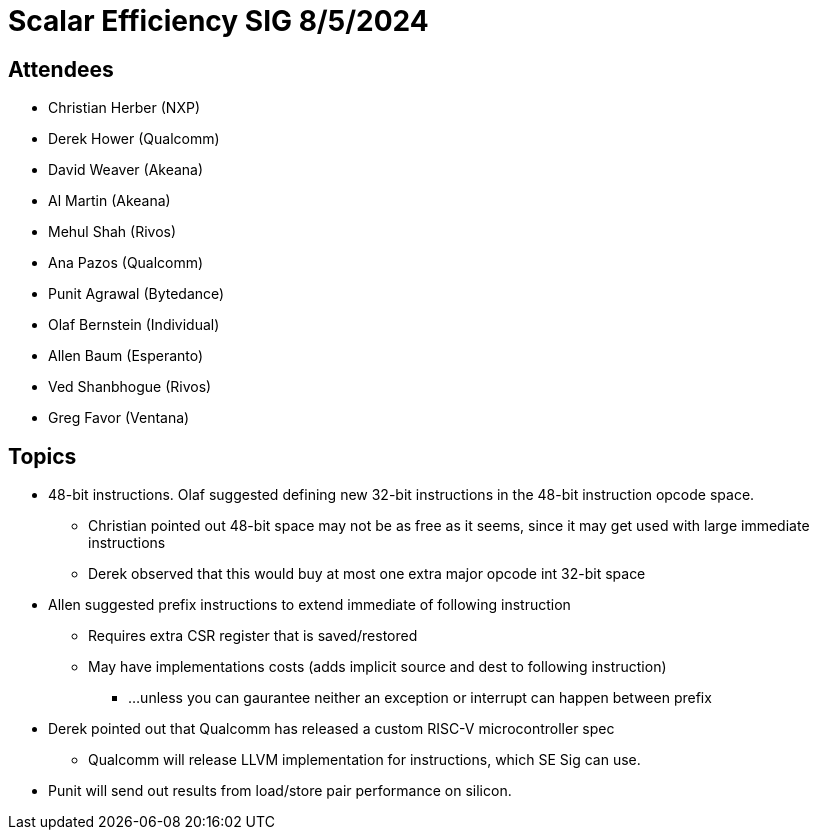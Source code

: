 = Scalar Efficiency SIG 8/5/2024

== Attendees

 * Christian Herber (NXP)
 * Derek Hower (Qualcomm)
 * David Weaver (Akeana)
 * Al Martin (Akeana)
 * Mehul Shah (Rivos)
 * Ana Pazos (Qualcomm)
 * Punit Agrawal (Bytedance)
 * Olaf Bernstein (Individual)
 * Allen Baum (Esperanto)
 * Ved Shanbhogue (Rivos)
 * Greg Favor (Ventana)

== Topics

 * 48-bit instructions. Olaf suggested defining new 32-bit instructions in the 48-bit instruction opcode space.
 ** Christian pointed out 48-bit space may not be as free as it seems, since it may get used with large immediate instructions
 ** Derek observed that this would buy at most one extra major opcode int 32-bit space
 * Allen suggested prefix instructions to extend immediate of following instruction
 ** Requires extra CSR register that is saved/restored
 ** May have implementations costs (adds implicit source and dest to following instruction)
 *** ...unless you can gaurantee neither an exception or interrupt can happen between prefix
 * Derek pointed out that Qualcomm has released a custom RISC-V microcontroller spec
 ** Qualcomm will release LLVM implementation for instructions, which SE Sig can use.
 * Punit will send out results from load/store pair performance on silicon.
